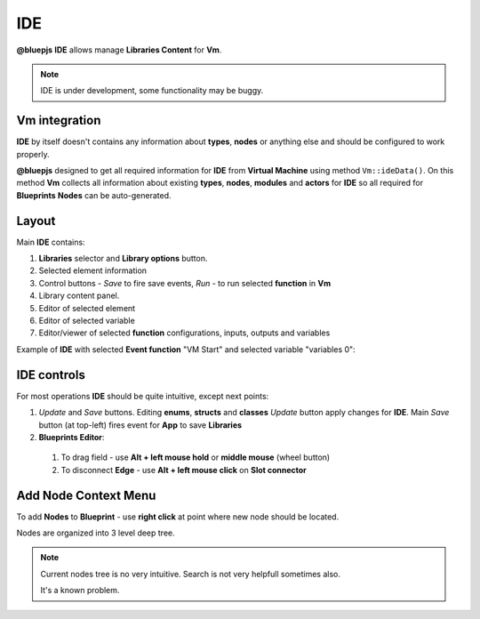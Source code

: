 IDE
===

**@bluepjs** **IDE** allows manage **Libraries Content** for **Vm**.

.. note::

   IDE is under development, some functionality may be buggy.

Vm integration
--------------

**IDE** by itself doesn't contains any information about **types**, **nodes** or anything else and should be configured to work properly.

**@bluepjs** designed to get all required information for **IDE** from **Virtual Machine** using method ``Vm::ideData()``. On this method **Vm** collects all information about existing **types**, **nodes**, **modules** and **actors** for **IDE** so all required for **Blueprints** **Nodes** can be auto-generated.

Layout
------

Main **IDE** contains:

.. image:: ../_static/ide-layout.png
   :alt: IDE Layout

1. **Libraries** selector and **Library options** button.
2. Selected element information
3. Control buttons - *Save* to fire save events, *Run* - to run selected **function** in **Vm**
4. Library content panel.
5. Editor of selected element
6. Editor of selected variable
7. Editor/viewer of selected **function** configurations, inputs, outputs and variables

Example of **IDE** with selected **Event function** "VM Start" and selected variable "variables 0":

.. image:: ../_static/ide-layout2.png
   :alt: IDE Layout 2

IDE controls
------------

For most operations **IDE** should be quite intuitive, except next points:

1. *Update* and *Save* buttons. Editing **enums**, **structs** and **classes** *Update* button apply changes for **IDE**. Main *Save* button (at top-left) fires event for **App** to save **Libraries**
2. **Blueprints Editor**:

  1. To drag field - use **Alt + left mouse hold** or **middle mouse** (wheel button)
  2. To disconnect **Edge** - use **Alt + left mouse click** on **Slot connector**

Add Node Context Menu
---------------------

To add **Nodes** to **Blueprint** - use **right click** at point where new node should be located.

.. image:: ../_static/ide-context-menu.png
   :alt: Add node context menu

Nodes are organized into 3 level deep tree.

.. note:: 

   Current nodes tree is no very intuitive.
   Search is not very helpfull sometimes also.

   It's a known problem.
